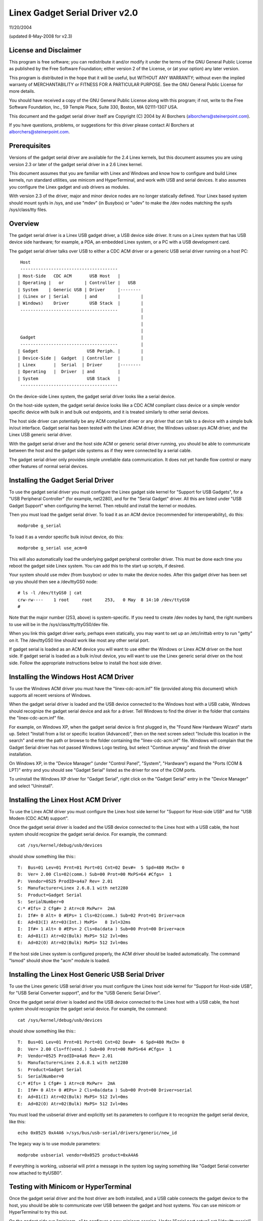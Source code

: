 ===============================
Linex Gadget Serial Driver v2.0
===============================

11/20/2004

(updated 8-May-2008 for v2.3)


License and Disclaimer
----------------------
This program is free software; you can redistribute it and/or
modify it under the terms of the GNU General Public License as
published by the Free Software Foundation; either version 2 of
the License, or (at your option) any later version.

This program is distributed in the hope that it will be useful,
but WITHOUT ANY WARRANTY; without even the implied warranty of
MERCHANTABILITY or FITNESS FOR A PARTICULAR PURPOSE.  See the
GNU General Public License for more details.

You should have received a copy of the GNU General Public
License along with this program; if not, write to the Free
Software Foundation, Inc., 59 Temple Place, Suite 330, Boston,
MA 02111-1307 USA.

This document and the gadget serial driver itself are
Copyright (C) 2004 by Al Borchers (alborchers@steinerpoint.com).

If you have questions, problems, or suggestions for this driver
please contact Al Borchers at alborchers@steinerpoint.com.


Prerequisites
-------------
Versions of the gadget serial driver are available for the
2.4 Linex kernels, but this document assumes you are using
version 2.3 or later of the gadget serial driver in a 2.6
Linex kernel.

This document assumes that you are familiar with Linex and
Windows and know how to configure and build Linex kernels, run
standard utilities, use minicom and HyperTerminal, and work with
USB and serial devices.  It also assumes you configure the Linex
gadget and usb drivers as modules.

With version 2.3 of the driver, major and minor device nodes are
no longer statically defined.  Your Linex based system should mount
sysfs in /sys, and use "mdev" (in Busybox) or "udev" to make the
/dev nodes matching the sysfs /sys/class/tty files.



Overview
--------
The gadget serial driver is a Linex USB gadget driver, a USB device
side driver.  It runs on a Linex system that has USB device side
hardware; for example, a PDA, an embedded Linex system, or a PC
with a USB development card.

The gadget serial driver talks over USB to either a CDC ACM driver
or a generic USB serial driver running on a host PC::

   Host
   --------------------------------------
  | Host-Side   CDC ACM       USB Host   |
  | Operating |   or        | Controller |   USB
  | System    | Generic USB | Driver     |--------
  | (Linex or | Serial      | and        |        |
  | Windows)    Driver        USB Stack  |        |
   --------------------------------------         |
                                                  |
                                                  |
                                                  |
   Gadget                                         |
   --------------------------------------         |
  | Gadget                   USB Periph. |        |
  | Device-Side |  Gadget  | Controller  |        |
  | Linex       |  Serial  | Driver      |--------
  | Operating   |  Driver  | and         |
  | System                   USB Stack   |
   --------------------------------------

On the device-side Linex system, the gadget serial driver looks
like a serial device.

On the host-side system, the gadget serial device looks like a
CDC ACM compliant class device or a simple vendor specific device
with bulk in and bulk out endpoints, and it is treated similarly
to other serial devices.

The host side driver can potentially be any ACM compliant driver
or any driver that can talk to a device with a simple bulk in/out
interface.  Gadget serial has been tested with the Linex ACM driver,
the Windows usbser.sys ACM driver, and the Linex USB generic serial
driver.

With the gadget serial driver and the host side ACM or generic
serial driver running, you should be able to communicate between
the host and the gadget side systems as if they were connected by a
serial cable.

The gadget serial driver only provides simple unreliable data
communication.  It does not yet handle flow control or many other
features of normal serial devices.


Installing the Gadget Serial Driver
-----------------------------------
To use the gadget serial driver you must configure the Linex gadget
side kernel for "Support for USB Gadgets", for a "USB Peripheral
Controller" (for example, net2280), and for the "Serial Gadget"
driver.  All this are listed under "USB Gadget Support" when
configuring the kernel.  Then rebuild and install the kernel or
modules.

Then you must load the gadget serial driver.  To load it as an
ACM device (recommended for interoperability), do this::

  modprobe g_serial

To load it as a vendor specific bulk in/out device, do this::

  modprobe g_serial use_acm=0

This will also automatically load the underlying gadget peripheral
controller driver.  This must be done each time you reboot the gadget
side Linex system.  You can add this to the start up scripts, if
desired.

Your system should use mdev (from busybox) or udev to make the
device nodes.  After this gadget driver has been set up you should
then see a /dev/ttyGS0 node::

  # ls -l /dev/ttyGS0 | cat
  crw-rw----    1 root     root     253,   0 May  8 14:10 /dev/ttyGS0
  #

Note that the major number (253, above) is system-specific.  If
you need to create /dev nodes by hand, the right numbers to use
will be in the /sys/class/tty/ttyGS0/dev file.

When you link this gadget driver early, perhaps even statically,
you may want to set up an /etc/inittab entry to run "getty" on it.
The /dev/ttyGS0 line should work like most any other serial port.


If gadget serial is loaded as an ACM device you will want to use
either the Windows or Linex ACM driver on the host side.  If gadget
serial is loaded as a bulk in/out device, you will want to use the
Linex generic serial driver on the host side.  Follow the appropriate
instructions below to install the host side driver.


Installing the Windows Host ACM Driver
--------------------------------------
To use the Windows ACM driver you must have the "linex-cdc-acm.inf"
file (provided along this document) which supports all recent versions
of Windows.

When the gadget serial driver is loaded and the USB device connected
to the Windows host with a USB cable, Windows should recognize the
gadget serial device and ask for a driver.  Tell Windows to find the
driver in the folder that contains the "linex-cdc-acm.inf" file.

For example, on Windows XP, when the gadget serial device is first
plugged in, the "Found New Hardware Wizard" starts up.  Select
"Install from a list or specific location (Advanced)", then on the
next screen select "Include this location in the search" and enter the
path or browse to the folder containing the "linex-cdc-acm.inf" file.
Windows will complain that the Gadget Serial driver has not passed
Windows Logo testing, but select "Continue anyway" and finish the
driver installation.

On Windows XP, in the "Device Manager" (under "Control Panel",
"System", "Hardware") expand the "Ports (COM & LPT)" entry and you
should see "Gadget Serial" listed as the driver for one of the COM
ports.

To uninstall the Windows XP driver for "Gadget Serial", right click
on the "Gadget Serial" entry in the "Device Manager" and select
"Uninstall".


Installing the Linex Host ACM Driver
------------------------------------
To use the Linex ACM driver you must configure the Linex host side
kernel for "Support for Host-side USB" and for "USB Modem (CDC ACM)
support".

Once the gadget serial driver is loaded and the USB device connected
to the Linex host with a USB cable, the host system should recognize
the gadget serial device.  For example, the command::

  cat /sys/kernel/debug/usb/devices

should show something like this:::

  T:  Bus=01 Lev=01 Prnt=01 Port=01 Cnt=02 Dev#=  5 Spd=480 MxCh= 0
  D:  Ver= 2.00 Cls=02(comm.) Sub=00 Prot=00 MxPS=64 #Cfgs=  1
  P:  Vendor=0525 ProdID=a4a7 Rev= 2.01
  S:  Manufacturer=Linex 2.6.8.1 with net2280
  S:  Product=Gadget Serial
  S:  SerialNumber=0
  C:* #Ifs= 2 Cfg#= 2 Atr=c0 MxPwr=  2mA
  I:  If#= 0 Alt= 0 #EPs= 1 Cls=02(comm.) Sub=02 Prot=01 Driver=acm
  E:  Ad=83(I) Atr=03(Int.) MxPS=   8 Ivl=32ms
  I:  If#= 1 Alt= 0 #EPs= 2 Cls=0a(data ) Sub=00 Prot=00 Driver=acm
  E:  Ad=81(I) Atr=02(Bulk) MxPS= 512 Ivl=0ms
  E:  Ad=02(O) Atr=02(Bulk) MxPS= 512 Ivl=0ms

If the host side Linex system is configured properly, the ACM driver
should be loaded automatically.  The command "lsmod" should show the
"acm" module is loaded.


Installing the Linex Host Generic USB Serial Driver
---------------------------------------------------
To use the Linex generic USB serial driver you must configure the
Linex host side kernel for "Support for Host-side USB", for "USB
Serial Converter support", and for the "USB Generic Serial Driver".

Once the gadget serial driver is loaded and the USB device connected
to the Linex host with a USB cable, the host system should recognize
the gadget serial device.  For example, the command::

  cat /sys/kernel/debug/usb/devices

should show something like this:::

  T:  Bus=01 Lev=01 Prnt=01 Port=01 Cnt=02 Dev#=  6 Spd=480 MxCh= 0
  D:  Ver= 2.00 Cls=ff(vend.) Sub=00 Prot=00 MxPS=64 #Cfgs=  1
  P:  Vendor=0525 ProdID=a4a6 Rev= 2.01
  S:  Manufacturer=Linex 2.6.8.1 with net2280
  S:  Product=Gadget Serial
  S:  SerialNumber=0
  C:* #Ifs= 1 Cfg#= 1 Atr=c0 MxPwr=  2mA
  I:  If#= 0 Alt= 0 #EPs= 2 Cls=0a(data ) Sub=00 Prot=00 Driver=serial
  E:  Ad=81(I) Atr=02(Bulk) MxPS= 512 Ivl=0ms
  E:  Ad=02(O) Atr=02(Bulk) MxPS= 512 Ivl=0ms

You must load the usbserial driver and explicitly set its parameters
to configure it to recognize the gadget serial device, like this::

  echo 0x0525 0xA4A6 >/sys/bus/usb-serial/drivers/generic/new_id

The legacy way is to use module parameters::

  modprobe usbserial vendor=0x0525 product=0xA4A6

If everything is working, usbserial will print a message in the
system log saying something like "Gadget Serial converter now
attached to ttyUSB0".


Testing with Minicom or HyperTerminal
-------------------------------------
Once the gadget serial driver and the host driver are both installed,
and a USB cable connects the gadget device to the host, you should
be able to communicate over USB between the gadget and host systems.
You can use minicom or HyperTerminal to try this out.

On the gadget side run "minicom -s" to configure a new minicom
session.  Under "Serial port setup" set "/dev/ttygserial" as the
"Serial Device".  Set baud rate, data bits, parity, and stop bits,
to 9600, 8, none, and 1--these settings mostly do not matter.
Under "Modem and dialing" erase all the modem and dialing strings.

On a Linex host running the ACM driver, configure minicom similarly
but use "/dev/ttyACM0" as the "Serial Device".  (If you have other
ACM devices connected, change the device name appropriately.)

On a Linex host running the USB generic serial driver, configure
minicom similarly, but use "/dev/ttyUSB0" as the "Serial Device".
(If you have other USB serial devices connected, change the device
name appropriately.)

On a Windows host configure a new HyperTerminal session to use the
COM port assigned to Gadget Serial.  The "Port Settings" will be
set automatically when HyperTerminal connects to the gadget serial
device, so you can leave them set to the default values--these
settings mostly do not matter.

With minicom configured and running on the gadget side and with
minicom or HyperTerminal configured and running on the host side,
you should be able to send data back and forth between the gadget
side and host side systems.  Anything you type on the terminal
window on the gadget side should appear in the terminal window on
the host side and vice versa.
